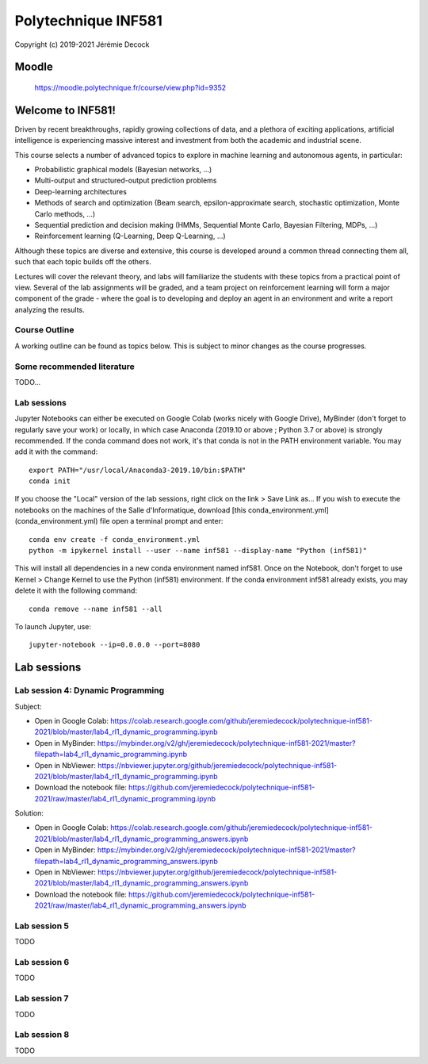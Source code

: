 ====================
Polytechnique INF581
====================

Copyright (c) 2019-2021 Jérémie Decock

.. image:: logo.jpg
    :width: 400
    :alt: Alternative text


Moodle
======

    https://moodle.polytechnique.fr/course/view.php?id=9352


Welcome to INF581!
==================

Driven by recent breakthroughs, rapidly growing collections of data, and a plethora of exciting applications, artificial intelligence is experiencing massive interest and investment from both the academic and industrial scene.

This course selects a number of advanced topics to explore in machine learning and autonomous agents, in particular:

- Probabilistic graphical models (Bayesian networks, ...)
- Multi-output and structured-output prediction problems
- Deep-learning architectures
- Methods of search and optimization (Beam search, epsilon-approximate search, stochastic optimization, Monte Carlo methods, ...)
- Sequential prediction and decision making (HMMs, Sequential Monte Carlo, Bayesian Filtering, MDPs, ...)
- Reinforcement learning (Q-Learning, Deep Q-Learning, ...)

Although these topics are diverse and extensive, this course is developed around a common thread connecting them all, such that each topic builds off the others.

Lectures will cover the relevant theory, and labs will familiarize the students with these topics from a practical point of view. Several of the lab assignments will be graded,
and a team project on reinforcement learning will form a major component of the grade - where the goal is to developing and deploy an agent in an environment and write a report analyzing the results.

Course Outline
--------------

A working outline can be found as topics below. This is subject to minor changes as the course progresses. 


Some recommended literature
---------------------------

TODO...


Lab sessions
------------

Jupyter Notebooks can either be executed on Google Colab (works nicely with Google Drive), MyBinder (don't forget to regularly save your work) or locally,
in which case Anaconda (2019.10 or above ; Python 3.7 or above) is strongly recommended.
If the conda command does not work, it's that conda is not in the PATH environment variable. You may add it with the command::

    export PATH="/usr/local/Anaconda3-2019.10/bin:$PATH"
    conda init

If you choose the "Local" version of the lab sessions, right click on the link > Save Link as...
If you wish to execute the notebooks on the machines of the Salle d'Informatique, download [this conda_environment.yml](conda_environment.yml) file open a terminal prompt and enter::

    conda env create -f conda_environment.yml
    python -m ipykernel install --user --name inf581 --display-name "Python (inf581)"

This will install all dependencies in a new conda environment named inf581. Once on the Notebook, don't forget to use Kernel > Change Kernel to use the Python (inf581) environment.
If the conda environment inf581 already exists, you may delete it with the following command::

    conda remove --name inf581 --all


To launch Jupyter, use::

    jupyter-notebook --ip=0.0.0.0 --port=8080


Lab sessions
============

Lab session 4: Dynamic Programming
----------------------------------

Subject:

- Open in Google Colab: https://colab.research.google.com/github/jeremiedecock/polytechnique-inf581-2021/blob/master/lab4_rl1_dynamic_programming.ipynb
- Open in MyBinder: https://mybinder.org/v2/gh/jeremiedecock/polytechnique-inf581-2021/master?filepath=lab4_rl1_dynamic_programming.ipynb
- Open in NbViewer: https://nbviewer.jupyter.org/github/jeremiedecock/polytechnique-inf581-2021/blob/master/lab4_rl1_dynamic_programming.ipynb
- Download the notebook file: https://github.com/jeremiedecock/polytechnique-inf581-2021/raw/master/lab4_rl1_dynamic_programming.ipynb

Solution:

- Open in Google Colab: https://colab.research.google.com/github/jeremiedecock/polytechnique-inf581-2021/blob/master/lab4_rl1_dynamic_programming_answers.ipynb
- Open in MyBinder: https://mybinder.org/v2/gh/jeremiedecock/polytechnique-inf581-2021/master?filepath=lab4_rl1_dynamic_programming_answers.ipynb
- Open in NbViewer: https://nbviewer.jupyter.org/github/jeremiedecock/polytechnique-inf581-2021/blob/master/lab4_rl1_dynamic_programming_answers.ipynb
- Download the notebook file: https://github.com/jeremiedecock/polytechnique-inf581-2021/raw/master/lab4_rl1_dynamic_programming_answers.ipynb

Lab session 5
-------------

TODO

Lab session 6
-------------

TODO

Lab session 7
-------------

TODO

Lab session 8
-------------

TODO
